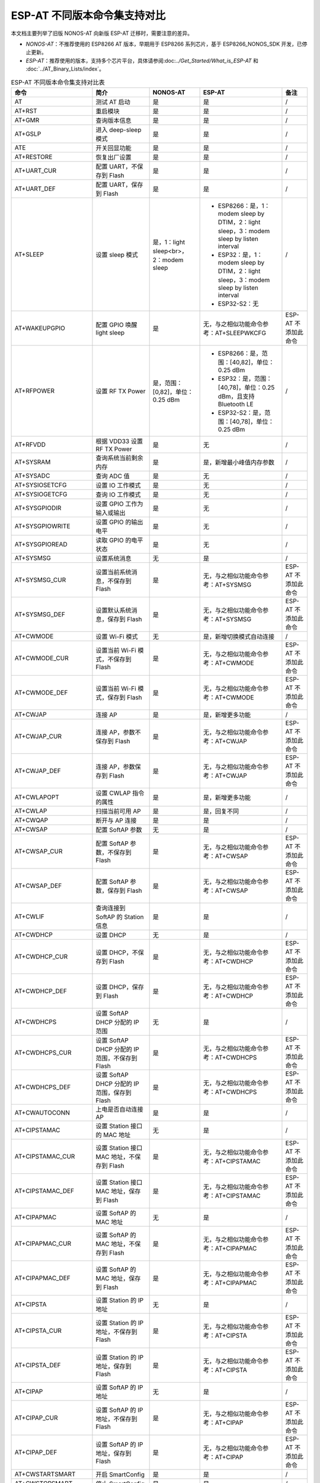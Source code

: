 ***********************************
ESP-AT 不同版本命令集支持对比
***********************************

本文档主要列举了旧版 NONOS-AT 向新版 ESP-AT 迁移时，需要注意的差异。

- `NONOS-AT`：不推荐使用的 ESP8266 AT 版本，早期用于 ESP8266 系列芯片，基于 ESP8266_NONOS_SDK 开发，已停止更新。
- `ESP-AT`：推荐使用的版本，支持多个芯片平台，具体请参阅:doc:`../Get_Started/What_is_ESP-AT` 和 :doc:`../AT_Binary_Lists/index`。

.. list-table:: ESP-AT 不同版本命令集支持对比表
   :header-rows: 1

   * - 命令
     - 简介
     - NONOS-AT
     - ESP-AT
     - 备注
   * - AT
     - 测试 AT 启动
     - 是
     - 是
     - /
   * - AT+RST
     - 重启模块
     - 是
     - 是
     - /
   * - AT+GMR
     - 查询版本信息
     - 是
     - 是
     - /
   * - AT+GSLP
     - 进入 deep-sleep 模式
     - 是
     - 是
     - /
   * - ATE
     - 开关回显功能
     - 是
     - 是
     - /
   * - AT+RESTORE
     - 恢复出厂设置
     - 是
     - 是
     - /
   * - AT+UART_CUR
     - 配置 UART，不保存到 Flash
     - 是
     - 是
     - /
   * - AT+UART_DEF
     - 配置 UART，保存到 Flash
     - 是
     - 是
     - /
   * - AT+SLEEP
     - 设置 sleep 模式
     - 是，1：light sleep<br>，2：modem sleep
     -
        * ESP8266：是，1：modem sleep by DTIM，2：light sleep，3：modem sleep by listen interval
        * ESP32：是，1：modem sleep by DTIM，2：light sleep，3：modem sleep by listen interval
        * ESP32-S2：无
     - /
   * - AT+WAKEUPGPIO
     - 配置 GPIO 唤醒 light sleep
     - 是
     - 无，与之相似功能命令参考：AT+SLEEPWKCFG
     - ESP-AT 不添加此命令
   * - AT+RFPOWER
     - 设置 RF TX Power
     - 是，范围：[0,82]，单位：0.25 dBm
     -
       * ESP8266：是，范围：[40,82]，单位：0.25 dBm
       * ESP32：是，范围：[40,78]，单位：0.25 dBm，且支持 Bluetooth LE
       * ESP32-S2：是，范围：[40,78]，单位：0.25 dBm
     - /
   * - AT+RFVDD
     - 根据 VDD33 设置 RF TX Power
     - 是
     - 无
     - /
   * - AT+SYSRAM
     - 查询系统当前剩余内存
     - 是
     - 是，新增最小峰值内存参数
     - /
   * - AT+SYSADC
     - 查询 ADC 值
     - 是
     - 无
     - /
   * - AT+SYSIOSETCFG
     - 设置 IO 工作模式
     - 是
     - 无
     - /
   * - AT+SYSIOGETCFG
     - 查询 IO 工作模式
     - 是
     - 无
     - /
   * - AT+SYSGPIODIR
     - 设置 GPIO 工作为输入或输出
     - 是
     - 无
     - /
   * - AT+SYSGPIOWRITE
     - 设置 GPIO 的输出电平
     - 是
     - 无
     - /
   * - AT+SYSGPIOREAD
     - 读取 GPIO 的电平状态
     - 是
     - 无
     - /
   * - AT+SYSMSG
     - 设置系统消息
     - 无
     - 是
     - /
   * - AT+SYSMSG_CUR
     - 设置当前系统消息，不保存到 Flash
     - 是
     - 无，与之相似功能命令参考：AT+SYSMSG
     - ESP-AT 不添加此命令
   * - AT+SYSMSG_DEF
     - 设置默认系统消息，保存到 Flash
     - 是
     - 无，与之相似功能命令参考：AT+SYSMSG
     - ESP-AT 不添加此命令
   * - AT+CWMODE
     - 设置 Wi-Fi 模式
     - 无
     - 是，新增切换模式自动连接
     - /
   * - AT+CWMODE_CUR
     - 设置当前 Wi-Fi 模式，不保存到 Flash
     - 是
     - 无，与之相似功能命令参考：AT+CWMODE
     - ESP-AT 不添加此命令
   * - AT+CWMODE_DEF
     - 设置当前 Wi-Fi 模式，保存到 Flash
     - 是
     - 无，与之相似功能命令参考：AT+CWMODE
     - ESP-AT 不添加此命令
   * - AT+CWJAP
     - 连接 AP
     - 是
     - 是，新增更多功能
     - /
   * - AT+CWJAP_CUR
     - 连接 AP，参数不保存到 Flash
     - 是
     - 无，与之相似功能命令参考：AT+CWJAP
     - ESP-AT 不添加此命令
   * - AT+CWJAP_DEF
     - 连接 AP，参数保存到 Flash
     - 是
     - 无，与之相似功能命令参考：AT+CWJAP
     - ESP-AT 不添加此命令
   * - AT+CWLAPOPT
     - 设置 CWLAP 指令的属性
     - 是
     - 是，新增更多功能
     - /
   * - AT+CWLAP
     - 扫描当前可⽤ AP
     - 是
     - 是，回复不同
     - /
   * - AT+CWQAP
     - 断开与 AP 连接
     - 是
     - 是
     - /
   * - AT+CWSAP
     - 配置 SoftAP 参数
     - 无
     - 是
     - /
   * - AT+CWSAP_CUR
     - 配置 SoftAP 参数，不保存到 Flash
     - 是
     - 无，与之相似功能命令参考：AT+CWSAP
     - ESP-AT 不添加此命令
   * - AT+CWSAP_DEF
     - 配置 SoftAP 参数，保存到 Flash
     - 是
     - 无，与之相似功能命令参考：AT+CWSAP
     - ESP-AT 不添加此命令
   * - AT+CWLIF
     - 查询连接到 SoftAP 的 Station 信息
     - 是
     - 是
     - /
   * - AT+CWDHCP
     - 设置 DHCP
     - 无
     - 是
     - /
   * - AT+CWDHCP_CUR
     - 设置 DHCP，不保存到 Flash
     - 是
     - 无，与之相似功能命令参考：AT+CWDHCP
     - ESP-AT 不添加此命令
   * - AT+CWDHCP_DEF
     - 设置 DHCP，保存到 Flash
     - 是
     - 无，与之相似功能命令参考：AT+CWDHCP
     - ESP-AT 不添加此命令
   * - AT+CWDHCPS
     - 设置 SoftAP DHCP 分配的 IP 范围
     - 无
     - 是
     - /
   * - AT+CWDHCPS_CUR
     - 设置 SoftAP DHCP 分配的 IP 范围，不保存到 Flash
     - 是
     - 无，与之相似功能命令参考：AT+CWDHCPS
     - ESP-AT 不添加此命令
   * - AT+CWDHCPS_DEF
     - 设置 SoftAP DHCP 分配的 IP 范围，保存到 Flash
     - 是
     - 无，与之相似功能命令参考：AT+CWDHCPS
     - ESP-AT 不添加此命令
   * - AT+CWAUTOCONN
     - 上电是否自动连接 AP
     - 是
     - 是
     - /
   * - AT+CIPSTAMAC
     - 设置 Station 接⼝的 MAC 地址
     - 无
     - 是
     - /
   * - AT+CIPSTAMAC_CUR
     - 设置 Station 接口 MAC 地址，不保存到 Flash
     - 是
     - 无，与之相似功能命令参考：AT+CIPSTAMAC
     - ESP-AT 不添加此命令
   * - AT+CIPSTAMAC_DEF
     - 设置 Station 接口 MAC 地址，保存到 Flash
     - 是
     - 无，与之相似功能命令参考：AT+CIPSTAMAC
     - ESP-AT 不添加此命令
   * - AT+CIPAPMAC
     - 设置 SoftAP 的 MAC 地址
     - 无
     - 是
     - /
   * - AT+CIPAPMAC_CUR
     - 设置 SoftAP 的 MAC 地址，不保存到 Flash
     - 是
     - 无，与之相似功能命令参考：AT+CIPAPMAC
     - ESP-AT 不添加此命令
   * - AT+CIPAPMAC_DEF
     - 设置 SoftAP 的 MAC 地址，保存到 Flash
     - 是
     - 无，与之相似功能命令参考：AT+CIPAPMAC
     - ESP-AT 不添加此命令
   * - AT+CIPSTA
     - 设置 Station 的 IP 地址
     - 无
     - 是
     - /
   * - AT+CIPSTA_CUR
     - 设置 Station 的 IP 地址，不保存到 Flash
     - 是
     - 无，与之相似功能命令参考：AT+CIPSTA
     - ESP-AT 不添加此命令
   * - AT+CIPSTA_DEF
     - 设置 Station 的 IP 地址，保存到 Flash
     - 是
     - 无，与之相似功能命令参考：AT+CIPSTA
     - ESP-AT 不添加此命令
   * - AT+CIPAP
     - 设置 SoftAP 的 IP 地址
     - 无
     - 是
     - /
   * - AT+CIPAP_CUR
     - 设置 SoftAP 的 IP 地址，不保存到 Flash
     - 是
     - 无，与之相似功能命令参考：AT+CIPAP
     - ESP-AT 不添加此命令
   * - AT+CIPAP_DEF
     - 设置 SoftAP 的 IP 地址，保存到 Flash
     - 是
     - 无，与之相似功能命令参考：AT+CIPAP
     - ESP-AT 不添加此命令
   * - AT+CWSTARTSMART
     - 开启 SmartConfig
     - 是
     - 是
     - /
   * - AT+CWSTOPSMART
     - 停止 SmartConfig
     - 是
     - 是
     - /
   * - AT+CWSTARTDISCOVER
     - 开启可被局域⽹网内微信探测模式
     - 是
     - 无
     - /
   * - AT+CWSTOPDISCOVER
     - 关闭可被局域⽹网内微信探测模式
     - 是
     - 无
     - /
   * - AT+WPS
     - 设置 WPS 功能
     - 是
     - 是
     - /
   * - AT+MDNS
     - 设置 MDNS 功能
     - 是
     - 是
     - /
   * - AT+CWJEAP
     - 连接企业级加密路由器
     - 无
     -
       * ESP8266：无
       * ESP32：是
       * ESP32-S2：无
     - /
   * - AT+CWJEAP_CUR
     - 连接企业级加密路由器，不保存到 Flash
     - 是
     - 无
     - /
   * - AT+CWJEAP_DEF
     - 连接企业级加密路由器，保存到 Flash
     - 是
     - 无
     - /
   * - AT+CWHOSTNAME
     - 设置 Station 的主机名称
     - 是
     - 是
     - /
   * - AT+CWCOUNTRY
     - 设置 Wi-Fi 国家码
     - 无
     - 是
     - /
   * - AT+CWCOUNTRY_CUR
     - 设置 Wi-Fi 国家码，不保存到 Flash
     - 是
     - 无，与之相似功能命令参考：AT+CWCOUNTRY
     - ESP-AT 不添加此命令
   * - AT+CWCOUNTRY_DEF
     - 设置 Wi-Fi 国家码，保存到 Flash
     - 是
     - 无，与之相似功能命令参考：AT+CWCOUNTRY
     - ESP-AT 不添加此命令
   * - AT+CIPSTATUS
     - 查询⽹网络连接信息
     - 是
     - 是
     - /
   * - AT+CIPDOMAIN
     - 域名解析功能
     - 是
     - 是
     - /
   * - AT+CIPSTART
     - 建立 TCP/UDP/SSL 连接
     - 是
     - 是
     - /
   * - AT+CIPSSLSIZE
     - 设置 SSL Buffer size
     - 是
     - 无
     - /
   * - AT+CIPSSLCCONF
     - 配置 SSL 连接属性
     - 是
     - 是，参数不同
     - /
   * - AT+CIPSEND
     - 发送数据
     - 是
     - 是
     - /
   * - AT+CIPSENDEX
     - 发送长度为 length 数据，或在长度内 \0 结尾的数据
     - 是
     - 是
     - /
   * - AT+CIPSENDBUF
     - 数据写入 TCP 发包缓存
     - 是
     - 无
     - ESP-AT 不添加此命令
   * - AT+CIPBUFRESET
     - 重新计数
     - 是
     - 无
     - ESP-AT 不添加此命令
   * - AT+CIPBUFSTATUS
     - 查询 TCP 发包缓存的状态
     - 是
     - 无
     - ESP-AT 不添加此命令
   * - AT+CIPCHECKSEQ
     - 查询写入 TCP 发包缓存的某包是否发送成功
     - 是
     - 无
     - ESP-AT 不添加此命令
   * - AT+CIPCLOSEMODE
     - 设置 TCP 连接的断开方式
     - 是
     - 无
     - ESP-AT 不添加此命令
   * - AT+CIPCLOSE
     - 关闭 TCP/UDP/SSL 传输
     - 是
     - 是
     - /
   * - AT+CIFSR
     - 查询本地 IP 地址
     - 是
     - 是
     - /
   * - AT+CIPMUX
     - 设置多连接
     - 是
     - 是
     - /
   * - AT+CIPSERVER
     - 建立 TCP 服务器
     - 是，不支持 SSL server
     -
       * ESP8266：是，不支持 SSL server
       * ESP32：是，支持 SSL server
       * ESP32-S2：是，支持 SSL server
     - /
   * - AT+CIPSERVERMAXCONN
     - 设置服务器允许建立的最⼤连接数
     - 是
     - 是
     - /
   * - AT+CIPMODE
     - 设置传输模式
     - 是
     - 是
     - /
   * - AT+SAVETRANSLINK
     - 保存透传到 Flash
     - 是
     - 是
     - /
   * - AT+CIPSTO
     - 设置 TCP 服务器器超时时间
     - 是
     - 是
     - /
   * - AT+PING
     - Ping 功能
     - 是
     - 是
     - /
   * - AT+CIUPDATE
     - 通过 Wi-Fi 升级固件
     - 是
     - 是，支持更多参数
     - /
   * - AT+CIPDINFO
     - 接收网络数据时是否提示对端 IP 和端⼝
     - 是
     - 是
     - /
   * - AT+CIPRECVMODE
     - 设置 TCP 连接的数据接收方式
     - 是
     - 是
     - /
   * - AT+CIPRECVDATA
     - 被动接收模式时，读取缓存的 TCP 数据
     - 是
     - 是，回复有差异
     - /
   * - AT+CIPRECVLEN
     - 被动接收模式时，查询缓存 TCP 数据的长度
     - 是
     - 是
     - /
   * - AT+CIPSNTPCFG
     - 设置时域和 SNTP 服务器
     - 是
     - 是，支持更多功能
     - /
   * - AT+CIPSNTPTIME
     - 查询 SNTP 时间
     - 是
     - 是
     - /
   * - AT+CIPDNS
     - ⾃定义 DNS 服务器
     - 无
     - 是
     - /
   * - AT+CIPDNS_CUR
     - 自定义 DNS 服务器，不保存到 Flash
     - 是
     - 无，与之相似功能命令参考：AT+CIPDNS
     - ESP-AT 不添加此命令
   * - AT+CIPDNS_DEF
     - 自定义 DNS 服务器，保存到 Flash
     - 是
     - 无，与之相似功能命令参考：AT+CIPDNS
     - ESP-AT 不添加此命令
   * - AT+SYSFLASH
     - 读写 Flash 用户分区
     - 是
     - 是
     - /
   * - AT+FS
     - ⽂件系统操作
     - 无
     -
       * ESP8266：无
       * ESP32：是
       * ESP32-S2：是
     - /
   * - AT+BT..
     - BT 相关命令
     - 无
     -
       * ESP8266：无
       * ESP32：是
       * ESP32-S2：无
     - /
   * - AT+BLE..
     - Bluetooth LE 相关命令
     - 无
     -
       * ESP8266：无
       * ESP32：是
       * ESP32-S2：无
     - /
   * - AT+ETH..
     - ETH 相关命令
     - 无
     -
       * ESP8266：无
       * ESP32：是
       * ESP32-S2：无
     - /
